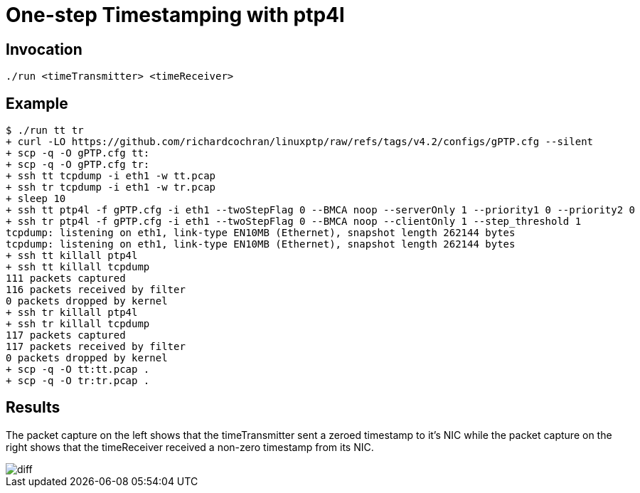 = One-step Timestamping with ptp4l
:imagesdir: ../images

== Invocation

[source,sh]
----
./run <timeTransmitter> <timeReceiver>
----

== Example

[source,console]
----
$ ./run tt tr
+ curl -LO https://github.com/richardcochran/linuxptp/raw/refs/tags/v4.2/configs/gPTP.cfg --silent
+ scp -q -O gPTP.cfg tt:
+ scp -q -O gPTP.cfg tr:
+ ssh tt tcpdump -i eth1 -w tt.pcap
+ ssh tr tcpdump -i eth1 -w tr.pcap
+ sleep 10
+ ssh tt ptp4l -f gPTP.cfg -i eth1 --twoStepFlag 0 --BMCA noop --serverOnly 1 --priority1 0 --priority2 0
+ ssh tr ptp4l -f gPTP.cfg -i eth1 --twoStepFlag 0 --BMCA noop --clientOnly 1 --step_threshold 1
tcpdump: listening on eth1, link-type EN10MB (Ethernet), snapshot length 262144 bytes
tcpdump: listening on eth1, link-type EN10MB (Ethernet), snapshot length 262144 bytes
+ ssh tt killall ptp4l
+ ssh tt killall tcpdump
111 packets captured
116 packets received by filter
0 packets dropped by kernel
+ ssh tr killall ptp4l
+ ssh tr killall tcpdump
117 packets captured
117 packets received by filter
0 packets dropped by kernel
+ scp -q -O tt:tt.pcap .
+ scp -q -O tr:tr.pcap .
----

== Results

The packet capture on the left shows that the timeTransmitter sent a zeroed timestamp to it's NIC while the packet capture on the right shows that the timeReceiver received a non-zero timestamp from its NIC.

image::diff.png[]
